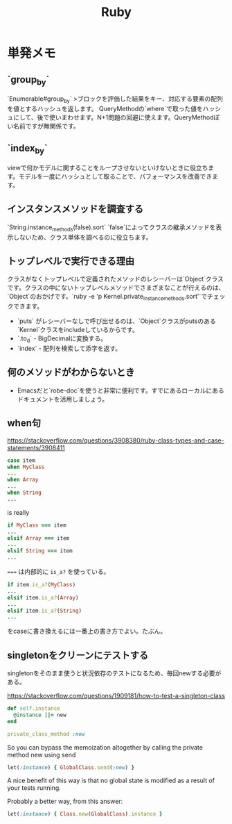 #+title: Ruby

* 単発メモ
** `group_by`
 `Enumerable#group_by`
 >ブロックを評価した結果をキー、対応する要素の配列を値とするハッシュを返します。
 QueryMethodの`where`で取った値をハッシュにして、後で使いまわせます。N+1問題の回避に使えます。QueryMethodぽい名前ですが無関係です。
** `index_by`
 viewで何かモデルに関することをループさせないといけないときに役立ちます。モデルを一度にハッシュとして取ることで、パフォーマンスを改善できます。
** インスタンスメソッドを調査する
 `String.instance_methods(false).sort`
 `false`によってクラスの継承メソッドを表示しないため、クラス単体を調べるのに役立ちます。
** トップレベルで実行できる理由
 クラスがなくトップレベルで定義されたメソッドのレシーバーは`Object`クラスです。クラスの中にないトップレベルメソッドでさまざまなことが行えるのは、`Object`のおかげです。`ruby -e 'p Kernel.private_instance_methods.sort'`でチェックできます。
 - `puts` がレシーバーなしで呼び出せるのは、`Object`クラスがputsのある`Kernel`クラスをincludeしているからです。
 - `.to_d` - BigDecimalに変換する。
 - `index` - 配列を検索して添字を返す。
** 何のメソッドがわからないとき
 - Emacsだと`robe-doc`を使うと非常に便利です。すでにあるローカルにあるドキュメントを活用しましょう。
** when句
https://stackoverflow.com/questions/3908380/ruby-class-types-and-case-statements/3908411

#+begin_src ruby
case item
when MyClass
...
when Array
...
when String
...
#+end_src
is really

#+begin_src ruby
if MyClass === item
...
elsif Array === item
...
elsif String === item
...
#+end_src

~===~ は内部的に ~is_a?~ を使っている。

#+begin_src ruby
if item.is_a?(MyClass)
...
elsif item.is_a?(Array)
...
elsif item.is_a?(String)
...
#+end_src
をcaseに書き換えるには一番上の書き方でよい。たぶん。
** singletonをクリーンにテストする
singletonをそのまま使うと状況依存のテストになるため、毎回newする必要がある。

https://stackoverflow.com/questions/1909181/how-to-test-a-singleton-class

#+begin_src ruby
def self.instance
  @instance ||= new
end

private_class_method :new
#+end_src

So you can bypass the memoization altogether by calling the private method new using send

#+begin_src ruby
let(:instance) { GlobalClass.send(:new) }
#+end_src
A nice benefit of this way is that no global state is modified as a result of your tests running.

Probably a better way, from this answer:

#+begin_src ruby
let(:instance) { Class.new(GlobalClass).instance }
#+end_src
